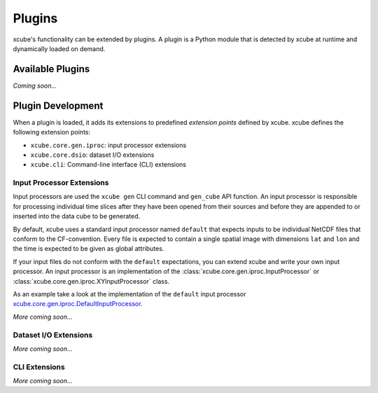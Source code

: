 .. _xcube.core.gen.iproc.DefaultInputProcessor: https://github.com/dcs4cop/xcube/blob/master/xcube/core/gen/iproc.py

=======
Plugins
=======

xcube's functionality can be extended by plugins. A plugin is a Python module that is detected
by xcube at runtime and dynamically loaded on demand.

Available Plugins
=================

*Coming soon...*


Plugin Development
==================

When a plugin is loaded, it adds its extensions to predefined *extension points* defined by xcube.
xcube defines the following extension points:

* ``xcube.core.gen.iproc``: input processor extensions
* ``xcube.core.dsio``: dataset I/O extensions
* ``xcube.cli``: Command-line interface (CLI) extensions


Input Processor Extensions
--------------------------

Input processors are used the ``xcube gen`` CLI command and ``gen_cube`` API function.
An input processor is responsible for processing individual time slices after they have been
opened from their sources and before they are appended to or inserted into the data cube
to be generated.

By default, xcube uses a standard input processor named ``default`` that expects inputs
to be individual NetCDF files that conform to the CF-convention. Every file is expected
to contain a single spatial image with dimensions ``lat`` and ``lon`` and the time
is expected to be given as global attributes.

If your input files do not conform with the ``default`` expectations, you can extend xcube
and write your own input processor. An input processor is an implementation of the
:class:`xcube.core.gen.iproc.InputProcessor` or :class:`xcube.core.gen.iproc.XYInputProcessor`
class.

As an example take a look at the implementation of the ``default`` input processor
`xcube.core.gen.iproc.DefaultInputProcessor`_.

*More coming soon...*

Dataset I/O Extensions
----------------------

*More coming soon...*

CLI Extensions
--------------

*More coming soon...*
